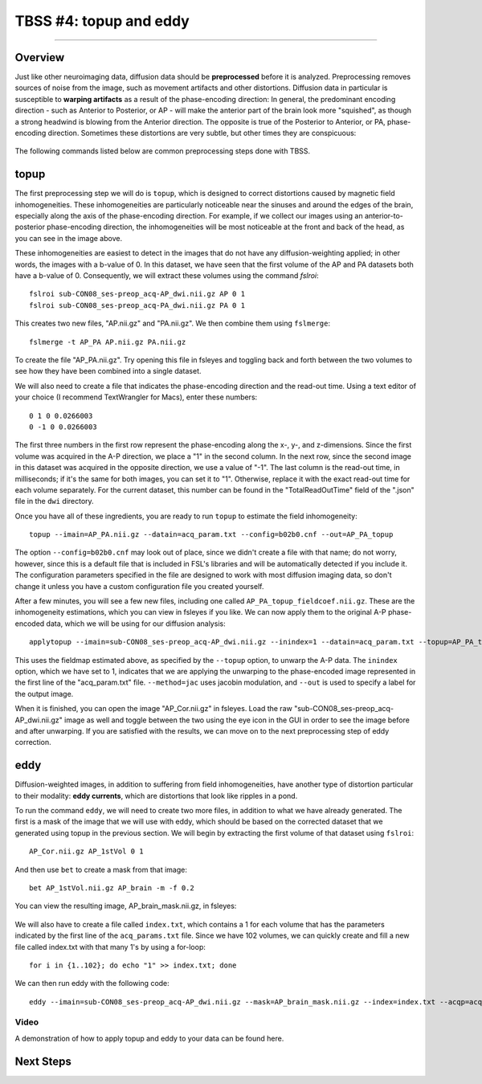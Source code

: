 .. _TBSS_04_TopUpEddy:

=======================
TBSS #4: topup and eddy
=======================

--------

Overview
********

Just like other neuroimaging data, diffusion data should be **preprocessed** before it is analyzed. Preprocessing removes sources of noise from the image, such as movement artifacts and other distortions. Diffusion data in particular is susceptible to **warping artifacts** as a result of the phase-encoding direction: In general, the predominant encoding direction - such as Anterior to Posterior, or AP - will make the anterior part of the brain look more "squished", as though a strong headwind is blowing from the Anterior direction. The opposite is true of the Posterior to Anterior, or PA, phase-encoding direction. Sometimes these distortions are very subtle, but other times they are conspicuous:

.. figure:: 04_AP_PA_Comparisons.png

The following commands listed below are common preprocessing steps done with TBSS.


topup
*****

The first preprocessing step we will do is ``topup``, which is designed to correct distortions caused by magnetic field inhomogeneities. These inhomogeneities are particularly noticeable near the sinuses and around the edges of the brain, especially along the axis of the phase-encoding direction. For example, if we collect our images using an anterior-to-posterior phase-encoding direction, the inhomogeneities will be most noticeable at the front and back of the head, as you can see in the image above.

These inhomogeneities are easiest to detect in the images that do not have any diffusion-weighting applied; in other words, the images with a b-value of 0. In this dataset, we have seen that the first volume of the AP and PA datasets both have a b-value of 0. Consequently, we will extract these volumes using the command `fslroi`:

::

  fslroi sub-CON08_ses-preop_acq-AP_dwi.nii.gz AP 0 1
  fslroi sub-CON08_ses-preop_acq-PA_dwi.nii.gz PA 0 1
  
This creates two new files, "AP.nii.gz" and "PA.nii.gz". We then combine them using ``fslmerge``:

::

  fslmerge -t AP_PA AP.nii.gz PA.nii.gz
  
To create the file "AP_PA.nii.gz". Try opening this file in fsleyes and toggling back and forth between the two volumes to see how they have been combined into a single dataset.

We will also need to create a file that indicates the phase-encoding direction and the read-out time. Using a text editor of your choice (I recommend TextWrangler for Macs), enter these numbers:

::

  0 1 0 0.0266003
  0 -1 0 0.0266003
  
The first three numbers in the first row represent the phase-encoding along the x-, y-, and z-dimensions. Since the first volume was acquired in the A-P direction, we place a "1" in the second column. In the next row, since the second image in this dataset was acquired in the opposite direction, we use a value of "-1". The last column is the read-out time, in milliseconds; if it's the same for both images, you can set it to "1". Otherwise, replace it with the exact read-out time for each volume separately. For the current dataset, this number can be found in the "TotalReadOutTime" field of the ".json" file in the ``dwi`` directory.

Once you have all of these ingredients, you are ready to run ``topup`` to estimate the field inhomogeneity:

::

  topup --imain=AP_PA.nii.gz --datain=acq_param.txt --config=b02b0.cnf --out=AP_PA_topup
  
The option ``--config=b02b0.cnf`` may look out of place, since we didn't create a file with that name; do not worry, however, since this is a default file that is included in FSL's libraries and will be automatically detected if you include it. The configuration parameters specified in the file are designed to work with most diffusion imaging data, so don't change it unless you have a custom configuration file you created yourself.

After a few minutes, you will see a few new files, including one called ``AP_PA_topup_fieldcoef.nii.gz``. These are the inhomogeneity estimations, which you can view in fsleyes if you like. We can now apply them to the original A-P phase-encoded data, which we will be using for our diffusion analysis:

::

  applytopup --imain=sub-CON08_ses-preop_acq-AP_dwi.nii.gz --inindex=1 --datain=acq_param.txt --topup=AP_PA_topup --method=jac --out=AP_Cor

This uses the fieldmap estimated above, as specified by the ``--topup`` option, to unwarp the A-P data. The ``inindex`` option, which we have set to 1, indicates that we are applying the unwarping to the phase-encoded image represented in the first line of the "acq_param.txt" file. ``--method=jac`` uses jacobin modulation, and ``--out`` is used to specify a label for the output image.

When it is finished, you can open the image "AP_Cor.nii.gz" in fsleyes. Load the raw "sub-CON08_ses-preop_acq-AP_dwi.nii.gz" image as well and toggle between the two using the eye icon in the GUI in order to see the image before and after unwarping. If you are satisfied with the results, we can move on to the next preprocessing step of eddy correction.

eddy
****

Diffusion-weighted images, in addition to suffering from field inhomogeneities, have another type of distortion particular to their modality: **eddy currents**, which are distortions that look like ripples in a pond.

To run the command ``eddy``, we will need to create two more files, in addition to what we have already generated. The first is a mask of the image that we will use with eddy, which should be based on the corrected dataset that we generated using topup in the previous section. We will begin by extracting the first volume of that dataset using ``fslroi``:

::

  AP_Cor.nii.gz AP_1stVol 0 1
  
And then use ``bet`` to create a mask from that image:

::

  bet AP_1stVol.nii.gz AP_brain -m -f 0.2
  
You can view the resulting image, AP_brain_mask.nii.gz, in fsleyes:

.. figure:: 04_AP_brain_mask.png

We will also have to create a file called ``index.txt``, which contains a 1 for each volume that has the parameters indicated by the first line of the ``acq_params.txt`` file. Since we have 102 volumes, we can quickly create and fill a new file called index.txt with that many 1's by using a for-loop:

::

  for i in {1..102}; do echo "1" >> index.txt; done
  
We can then run eddy with the following code:

::
  
  eddy --imain=sub-CON08_ses-preop_acq-AP_dwi.nii.gz --mask=AP_brain_mask.nii.gz --index=index.txt --acqp=acq_param.txt --bvecs=sub-CON08_ses-preop_acq-AP_dwi.bvec --bvals=sub-CON08_ses-preop_acq-AP_dwi.bval --fwhm=0 --topup=AP_PA_topup --flm=quadratic --out=AP_eddy_unwarped --data_is_shelled


Video
-----

A demonstration of how to apply topup and eddy to your data can be found here.


Next Steps
**********



